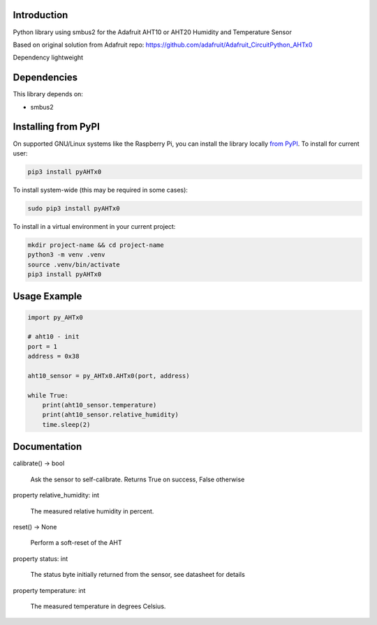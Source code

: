 Introduction
============

Python library using smbus2 for the Adafruit AHT10 or AHT20 Humidity and Temperature Sensor

Based on original solution from Adafruit repo: https://github.com/adafruit/Adafruit_CircuitPython_AHTx0

Dependency lightweight

Dependencies
=============
This library depends on:

* smbus2

Installing from PyPI
=====================

On supported GNU/Linux systems like the Raspberry Pi, you can install the library locally `from
PyPI <https://pypi.org/project/adafruit-circuitpython-ahtx0/>`_. To install for current user:

.. code-block:: shell

    pip3 install pyAHTx0

To install system-wide (this may be required in some cases):

.. code-block:: shell

    sudo pip3 install pyAHTx0

To install in a virtual environment in your current project:

.. code-block:: shell

    mkdir project-name && cd project-name
    python3 -m venv .venv
    source .venv/bin/activate
    pip3 install pyAHTx0

Usage Example
=============

.. code-block:: python3

    import py_AHTx0

    # aht10 - init
    port = 1
    address = 0x38

    aht10_sensor = py_AHTx0.AHTx0(port, address)

    while True:
        print(aht10_sensor.temperature)
        print(aht10_sensor.relative_humidity)
        time.sleep(2)


Documentation
=============


calibrate() → bool

    Ask the sensor to self-calibrate. Returns True on success, False otherwise

property relative_humidity: int

    The measured relative humidity in percent.

reset() → None

    Perform a soft-reset of the AHT

property status: int

    The status byte initially returned from the sensor, see datasheet for details

property temperature: int

    The measured temperature in degrees Celsius.
